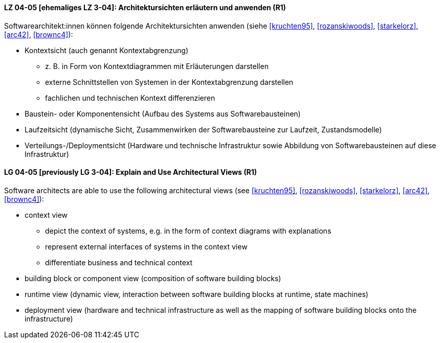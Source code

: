 // tag::DE[]
[[LG-04-05]]
==== LZ 04-05 [ehemaliges LZ 3-04]: Architektursichten erläutern und anwenden (R1)
Softwarearchitekt:innen können folgende Architektursichten anwenden (siehe <<kruchten95>>, <<rozanskiwoods>>, <<starkelorz>>, <<arc42>>, <<brownc4>>):

* Kontextsicht (auch genannt Kontextabgrenzung)
  ** z.{nbsp}B. in Form von Kontextdiagrammen mit Erläuterungen darstellen
  ** externe Schnittstellen von Systemen in der Kontextabgrenzung darstellen
  ** fachlichen und technischen Kontext differenzieren

* Baustein- oder Komponentensicht (Aufbau des Systems aus Softwarebausteinen)
* Laufzeitsicht (dynamische Sicht, Zusammenwirken der Softwarebausteine zur Laufzeit, Zustandsmodelle)
* Verteilungs-/Deploymentsicht (Hardware und technische Infrastruktur sowie Abbildung von Softwarebausteinen auf diese Infrastruktur)

// end::DE[]

// tag::EN[]
[[LG-04-05]]
==== LG 04-05 [previously LG 3-04]: Explain and Use Architectural Views (R1)
Software architects are able to use the following architectural views  (see <<kruchten95>>, <<rozanskiwoods>>, <<starkelorz>>, <<arc42>>, <<brownc4>>):

* context view
  ** depict the context of systems, e.g. in the form of context diagrams with explanations
  ** represent external interfaces of systems in the context view
  ** differentiate business and technical context
* building block or component view (composition of software building blocks)
* runtime view (dynamic view, interaction between software building blocks at runtime, state machines)
* deployment view (hardware and technical infrastructure as well as the mapping of software building blocks onto the infrastructure)

// end::EN[]

